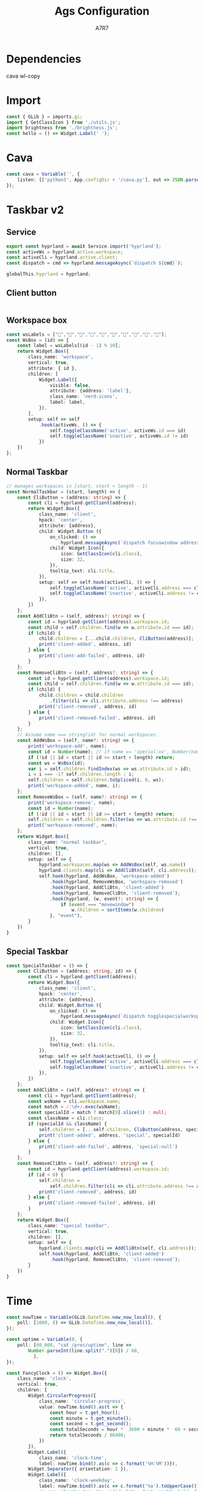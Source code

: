 
#+title: Ags Configuration
#+author: A7R7
#+language:en

#+auto_tangle: t
#+PROPERTY: header-args:typescript :tangle main.ts :comments link
* Dependencies
cava
wl-copy
* Import
#+begin_src typescript
const { GLib } = imports.gi;
import { GetClassIcon } from './utils.js';
import brightness from './brightness.js';
const hello = () => Widget.Label(' ');
#+end_src

* Cava
#+begin_src typescript
const cava = Variable('', {
    listen: [['python3', App.configDir + '/cava.py'], out => JSON.parse(out)],
});
#+end_src

* COMMENT Taskbar v1
#+begin_src typescript
const hyprland = await Service.import('hyprland');
const clients = hyprland.bind('clients');
const activeWs = hyprland.active.workspace;
const activeCli = hyprland.active.client;
#+end_src

** Client Button
#+begin_src typescript
const ClientButton = (client) => {
    const address = client.address;
    const mapped = client.mapped;
    const className = client.class;
    const title = client.title;
    return Widget.Box({
        class_name: 'client',
        hpack: 'center',
        child: Widget.Button({
            on_clicked: () => hyprland.messageAsync(
                `dispatch focuswindow address:${address}`),
            on_scroll_up: () => hyprland.messageAsync(
                `dispatch workspace m-1`),
            on_scroll_down: () => hyprland.messageAsync(
                `dispatch workspace m+1`),
            on_secondary_click: (_, event) => {
                const MenuItems = [];
                for (const key in client) {
                    MenuItems.push(Widget.MenuItem({
                        child: Widget.Label({
                            hpack: 'start',
                            label: `${key} : ${client[key]}`,
                        }),
                        on_activate: Utils.execAsync('notify-send hello'),
                    }))
                }
                return Widget.Menu({children: MenuItems,})
                    .on("notify::visible", (self) => {
                        if (!self.visible)
                            self.destroy()}) // prevent gc issues
                    .popup_at_pointer(event)
            },
            child: Widget.Icon({
                icon: GetClassIcon(className),
                size: 40,
            }),
            tooltip_text: title,
            setup: self => self.hook(activeCli, () => {
                self.toggleClassName('active', activeCli.address === address)
                self.toggleClassName('inactive', activeCli.address != address)
            }),
        })
    })
}
#+end_src
** Workspace
#+begin_src typescript
const WorkspaceBox = (cls, id) => Widget.Box({
    class_name: 'workspace',
    vertical: true,
    children: [
        Widget.Box({
            hexpand: false,
            child:Widget.Label({label: id.toString(),})
        })
    ].concat(cls.map(ClientButton)),
    setup: self => self.hook(activeWs, () => {
        self.toggleClassName("active", activeWs.id === id)
        self.toggleClassName("inactive", activeWs.id != id)
    }),
})
#+end_src
** Taskbar
#+begin_src typescript
const Taskbar = () => Widget.Box({
    class_name: 'taskbar',
    vertical: true,
    children: clients.as(clients => clients
        .filter(({ workspace: {id}, class: c }) => c.length > 0 && id > 0 )
        .reduce((x, cli) => {
            const id = cli.workspace.id;
            if (id > 0) {(x[id] = x[id] || []).push(cli);}
            return x;
        }, [])
        .map(WorkspaceBox))
});
#+end_src

* Taskbar v2
** Service
#+begin_src typescript
export const hyprland = await Service.import('hyprland');
const activeWs = hyprland.active.workspace;
const activeCli = hyprland.active.client;
const dispatch = cmd => hyprland.messageAsync(`dispatch ${cmd}`);

globalThis.hyprland = hyprland;
#+end_src
** Client button
#+begin_src typescript
#+end_src
** Workspace box
#+begin_src typescript
const wsLabels = ["󰎤","󰎧","󰎪","󰎭","󰎱","󰎳","󰎶","󰎹","󰎼","󰎡"];
const WsBox = (id) => {
    const label = wsLabels[(id - 1) % 10];
    return Widget.Box({
        class_name: 'workspace',
        vertical: true,
        attribute: { id },
        children: [
            Widget.Label({
                visible: false,
                attribute: {address: 'label'},
                class_name: 'nerd-icons',
                label: label,
            }),
        ],
        setup: self => self
            .hook(activeWs, () => {
                self.toggleClassName('active', activeWs.id === id)
                self.toggleClassName('inactive', activeWs.id != id)
            })
    })
};

#+end_src
** Normal Taskbar
#+begin_src typescript
// manages workspaces in [start, start + length - 1]
const NormalTaskbar = (start, length) => {
    const CliButton = (address: string) => {
        const cli = hyprland.getClient(address);
        return Widget.Box({
            class_name: 'client',
            hpack: 'center',
            attribute: {address},
            child: Widget.Button ({
                on_clicked: () =>
                    hyprland.messageAsync(`dispatch focuswindow address:${address}`),
                child: Widget.Icon({
                    icon: GetClassIcon(cli.class),
                    size: 32,
                }),
                tooltip_text: cli.title,
            }),
            setup: self => self.hook(activeCli, () => {
                self.toggleClassName('active', activeCli.address === cli.address)
                self.toggleClassName('inactive', activeCli.address != cli.address)
            }),
        })
    };
    const AddCliBtn = (self, address?: string) => {
        const id = hyprland.getClient(address).workspace.id;
        const child = self.children.find(w => w.attribute.id === id);
        if (child) {
            child.children = [...child.children, CliButton(address)];
            print('client-added', address, id)
        } else {
            print('client-add-failed', address, id)
        }
    };
    const RemoveCliBtn = (self, address?: string) => {
        const id = hyprland.getClient(address).workspace.id;
        const child = self.children.find(w => w.attribute.id === id);
        if (child) {
            child.children = child.children
                .filter(cli => cli.attribute.address !== address)
            print('client-removed', address, id)
        } else {
            print('client-removed-failed', address, id)
        }
    };
    // Assume name === string(id) for normal workspaces.
    const AddWsBox = (self, name?: string) => {
        print('workspace-add', name);
        const id = Number(name); // if name == 'special:xx', Number(name) == NaN.
        if (!id || id < start || id >= start + length) return;
        const ws = WsBox(id);
        var i = self.children.findIndex(ws => ws.attribute.id > id);
        i = i === -1? self.children.length : i;
        self.children = self.children.toSpliced(i, 0, ws);
        print('workspace-added', name, i);
    };
    const RemoveWsBox = (self, name?: string) => {
        print('workspace-remove', name);
        const id = Number(name);
        if (!id || id < start || id >= start + length) return;
        self.children = self.children.filter(ws => ws.attribute.id !== id);
        print('workspace-removed', name);
    };
    return Widget.Box({
        class_name: "normal taskbar",
        vertical: true,
        children: [],
        setup: self => {
            hyprland.workspaces.map(ws => AddWsBox(self, ws.name))
            hyprland.clients.map(cli => AddCliBtn(self, cli.address));
            self.hook(hyprland, AddWsBox, 'workspace-added')
                .hook(hyprland, RemoveWsBox, 'workspace-removed')
                .hook(hyprland, AddCliBtn, 'client-added')
                .hook(hyprland, RemoveCliBtn, 'client-removed');
                .hook(hyprland, (w, event?: string) => {
                    if (event === "movewindow")
                        w.children = sortItems(w.children)
                }, "event"),
        }
    })
}
#+end_src
** Special Taskbar
#+begin_src typescript
const SpecialTaskbar = () => {
    const CliButton = (address: string, id) => {
        const cli = hyprland.getClient(address);
        return Widget.Box({
            class_name: 'client',
            hpack: 'center',
            attribute: {address},
            child: Widget.Button ({
                on_clicked: () =>
                    hyprland.messageAsync(`dispatch togglespecialworkspace ${id}`),
                child: Widget.Icon({
                    icon: GetClassIcon(cli.class),
                    size: 32,
                }),
                tooltip_text: cli.title,
            }),
            setup: self => self.hook(activeCli, () => {
                self.toggleClassName('active', activeCli.address === cli.address)
                self.toggleClassName('inactive', activeCli.address != cli.address)
            }),
        })
    };
    const AddCliBtn = (self, address?: string) => {
        const cli = hyprland.getClient(address);
        const wsName = cli.workspace.name;
        const match = /:\d+/.exec(wsName);
        const specialId = match ? match[0].slice(1) : null;
        const className = cli.class;
        if (specialId && className) {
            self.children = [...self.children, CliButton(address, specialId)];
            print('client-added', address, 'special', specialId)
        } else {
            print('client-add-failed', address, 'special:null')
        }
    };
    const RemoveCliBtn = (self, address?: string) => {
        const id = hyprland.getClient(address).workspace.id;
        if (id < 0) {
            self.children =
                self.children.filter(cli => cli.attribute.address !== address)
            print('client-removed', address, id)
        } else {
            print('client-removed-failed', address, id)
        }
    };
    return Widget.Box({
        class_name: "special taskbar",
        vertical: true,
        children: [],
        setup: self => {
            hyprland.clients.map(cli => AddCliBtn(self, cli.address));
            self.hook(hyprland, AddCliBtn, 'client-added')
                .hook(hyprland, RemoveCliBtn, 'client-removed');
        }
    })
}
#+end_src
* Time
#+begin_src typescript
const nowTime = Variable(GLib.DateTime.new_now_local(), {
    poll: [1000, () => GLib.DateTime.new_now_local()],
});

const uptime = Variable(0, {
    poll: [60_000, "cat /proc/uptime", line =>
        Number.parseInt(line.split(".")[0]) / 60,
          ],
});

const FancyClock = () => Widget.Box({
    class_name: 'clock',
    vertical: true,
    children: [
        Widget.CircularProgress({
            class_name: 'circular-progress',
            value: nowTime.bind().as(t => {
                const hour = t.get_hour();
                const minute = t.get_minute();
                const second = t.get_second();
                const totalSeconds = hour *  3600 + minute *  60 + second;
                return totalSeconds / 86400;
            })
        }),
        Widget.Label({
            class_name: 'clock-time',
            label: nowTime.bind().as(c => c.format('%H:%M'))}),
        Widget.Separator({ orientation: 1 }),
        Widget.Label({
            class_name: 'clock-weekday',
            label: nowTime.bind().as(c => c.format('%a').toUpperCase()),
            // css: 'border-top: 1px solid white; font-weight: bold; font-style: italic;',
        }),
        Widget.Label({
            class_name: 'clock-year',
            label: nowTime.bind().as(c => c.format('%Y'))}),
        Widget.Label({
            class_name: 'clock-date',
            label: nowTime.bind().as(c => c.format('%-m-%-d'))}),
        // Widget.Calendar({
        //     hexpand: true,
        //     hpack: "center",
        // }),
    ],
});
#+end_src
* System Tray
#+begin_src typescript
const systemtray = await Service.import('systemtray');
const SysTray = () => Widget.Box({
    class_name: 'systray',
    vertical: true,
    children: systemtray.bind('items').as(items =>
        items.map(item => Widget.Box({
            class_name: 'tray-item',
            hexpand: false,
            hpack: 'center',

            child: Widget.Button({
                child: Widget.Icon({
                    icon: item.bind('icon'),
                    size: 24,
                }),
                on_primary_click: (_, event) => item.activate(event),
                on_secondary_click: (_, event) => item.openMenu(event),
                tooltip_markup: item.bind('tooltip_markup'),
            }),
        }))
                                         ),
});
#+end_src
* System Info
** Bluetooth
#+begin_src typescript
const bluetooth = await Service.import('bluetooth')

const ConnectedList = Widget.Box({
    setup: self => self.hook(bluetooth, self => {
        self.children = bluetooth.connected_devices
            .map(({ icon_name, name }) => Widget.Box([
                Widget.Icon({
                    icon: icon_name + '-symbolic',
                    // size: 30,
                }),
                Widget.Label(name),
            ]));

        self.visible = bluetooth.connected_devices.length > 0;
    }, 'notify::connected-devices'),
})

const BluetoothIndicator = () => Widget.Icon({
    icon: bluetooth.bind('enabled').as(on =>
        `bluetooth-${on ? 'active' : 'disabled'}-symbolic`),
    size: 24,
})
#+end_src

** Network
#+begin_src typescript
const network = await Service.import('network');
const WifiIndicator = () => Widget.Box({
    vertical: true,
    tooltip_text: network.wifi.bind('ssid').as(ssid => ssid || 'Unknown'),
    children: [
        Widget.Icon({
            icon: network.wifi.bind('icon_name'),
            size: 24,
        }),
    ],
});
const WiredIndicator = () => Widget.Icon({
    icon: network.wired.bind('icon_name'),
});
const NetworkIndicator = () => Widget.Stack({
    items: [
        ['wifi', WifiIndicator()],
        ['wired', WiredIndicator()],
    ],
    shown: network.bind('primary').as(p => p || 'wifi'),
});
#+end_src

** Audio
#+begin_src typescript
export const audio = await Service.import('audio');
globalThis.audio = audio;
const audioProgress = (type) => Widget.CircularProgress({
    class_name: 'circular-progress',
    visible: true,
    value: audio[type].bind('volume'),
    tooltip_text: audio[type].bind('volume').as(v => `Volume ${(100 * v).toFixed(0)}%`),
    child: Widget.Label({
        class_name: 'nerd-icons',
        label: "",
    }),
});
const audioControl = (type = 'speaker') => Widget.EventBox({
    on_scroll_up: () => audio[type].volume += 0.01,
    on_scroll_down: () => audio[type].volume -= 0.01,
    child: audioProgress(type),
});
#+end_src

** Brightness
#+begin_src typescript
const brightnessIcon = () => Widget.Label({
    class_name: 'nerd-icons',
    label: "",
});
const brightnessProgress = () => Widget.CircularProgress({
    class_name: 'circular-progress',
    visible: true,
    value: brightness.bind('screen-value'),
    child: brightnessIcon(),
});
const brightnessControl = () => Widget.EventBox({
    on_scroll_up: () => brightness['screen-value'] += 0.01,
    on_scroll_down: () => brightness['screen-value'] -= 0.01,
    child: brightnessProgress(),
})
#+end_src

** Battery
#+begin_src typescript
const batteryIcon = () => Widget.Label({
    class_name: 'nerd-icons',
    label: "󱐌",
});
const battery = await Service.import('battery');
const batteryProgress = () => Widget.CircularProgress({
    class_name: 'circular-progress',
    visible: battery.bind('available'),
    value: battery.bind('percent').as(p => p > 0 ? p / 100 : 0),
    child: batteryIcon(),
});
#+end_src

** System info
#+begin_src typescript
const SystemInfo = () => Widget.Box({
    class_name: 'system-info',
    vertical: true,
    spacing: 10,
    children: [
        BluetoothIndicator(),
        NetworkIndicator(),
        Widget.Separator({ orientation: 1 }),
        audioControl(),
        brightnessControl(),
        batteryProgress(),
    ],
});
#+end_src

* Audio Visualizer
#+begin_src typescript
const AudioVisualizer = (id) => Widget.ProgressBar({
    class_name: 'audio-visualizer',
    vertical: true,
    expand: true,
    value: cava.bind().as(c => c[id]),
    setup: self => self.set_inverted(true),
});
#+end_src
* Window
** Left Bar
#+begin_src typescript
const barL = () => Widget.Window({
    name: 'bar-left',
    class_name: 'bg left',
    anchor: ['left', 'top', 'bottom'],
    exclusivity: 'exclusive',
    monitor: 0,
    child: Widget.Box({
        class_name: 'bar left',
        child: Widget.Overlay({
            child: Widget.Box({expand: true}),
            overlays: [
                AudioVisualizer(0),
                Widget.CenterBox({
                    vertical: true,
                    start_widget: Widget.Box({
                        vertical: true,
                        children: [
                            SysTray(),
                            Widget.Separator({orientation:1}),
                        ],
                    }),
                    center_widget: NormalTaskbar(1, 10),
                    end_widget: Widget.Box({
                        vpack: "end",
                        vertical: true,
                        children: [
                            Widget.Separator({orientation:1}),
                            SpecialTaskbar(),
                        ]
                    })
                }),
            ],
        }),
    }),
});
#+end_src

** Right Bar
#+begin_src typescript
const barR = () => Widget.Window({
    name: 'bar-right',
    class_name: 'bg right',
    anchor: ['right', 'top', 'bottom'],
    exclusivity: 'exclusive',
    monitor: 0,
    child: Widget.Box({
        class_name: 'bar right',
        child: Widget.Overlay({
            child: Widget.Box({expand: true}),
            overlays: [
                AudioVisualizer(1),
                Widget.CenterBox({
                    vertical: true,
                    start_widget: FancyClock(),
                    center_widget: hello(),
                    end_widget: Widget.Box({
                        vpack: "end",
                        vertical: true,
                        children: [
                            SystemInfo(),
                        ]
                    })
                }),
            ],
        })
    })
});
#+end_src

** Top Bottom Bar
#+begin_src typescript
const barB = () => Widget.Window({
    name: 'bar-bottom',
    class_name: 'bg bottom',
    exclusivity: 'exclusive',
    anchor: ['bottom', 'left', 'right'],
    layer: 'top',
    child: Widget.Box({css:'min-height: 20px;'}),
});
const barT = () => Widget.Window({
    name: 'bar-top',
    class_name: 'bg top',
    exclusivity: 'exclusive',
    anchor: ['top', 'left', 'right'],
    layer: 'top',
    child: Widget.Box({css:'min-height: 20px;'}),
});
#+end_src
* Export
#+begin_src typescript
const scss = `${App.configDir}/style.scss`
const css = `/tmp/ags/style.css`
Utils.exec(`sassc ${scss} ${css}`)
Utils.monitorFile(
    `${App.configDir}`,
    function() {
        // compile, reset, apply
        try {
            Utils.exec(`sassc ${scss} ${css}`)
        } catch (error) {
            console.error(error)
        }
        App.resetCss()
        App.applyCss(css)
    },
)
const setup = Variable(
    App.applyCss(css)
)

const windows = [
    barL(),
    barR(),
    barB(),
    barT(),

];
export default {
    windows: windows,
};
globalThis.windows = windows
#+end_src

#+begin_src js :tangle config.js
const entry = App.configDir + '/main.ts'
const outdir = '/tmp/ags'

try {
    await Utils.execAsync([
        'bun', 'build', entry,
        '--outdir', outdir,
        '--external', 'resource://*',
        '--external', 'gi://*',
    ])
} catch (error) {
    console.error(error)
}

const main = await import(`file://${outdir}/main.js`)

export default main.default
#+end_src
